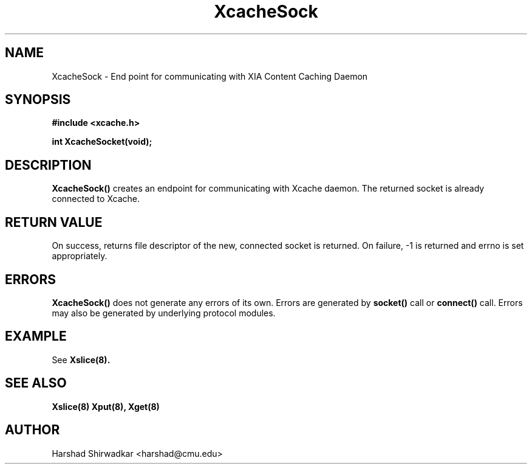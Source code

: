 .\" Manpage for nuseradd.
.TH XcacheSock 8 "05 May 2015" "1.0" "XIA Manual Pages"
.SH NAME
XcacheSock \- End point for communicating with XIA Content Caching Daemon
.SH SYNOPSIS
.nf
.B #include <xcache.h>
.sp
.BR "int XcacheSocket(void);"
.fi

.SH DESCRIPTION
.B XcacheSock()
creates an endpoint for communicating with Xcache daemon. The returned socket is already connected to Xcache.

.SH RETURN VALUE
On success, returns file descriptor of the new, connected socket is returned. On failure, -1 is returned and errno is set appropriately.

.SH ERRORS
.B XcacheSock()
does not generate any errors of its own. Errors are generated by
.B socket()
call or
.B connect()
call. Errors may also be generated by underlying protocol modules.

.SH EXAMPLE
See
.B Xslice(8).

.SH SEE ALSO
.B "Xslice(8)"
.B "Xput(8),"
.B "Xget(8)"

.SH AUTHOR
Harshad Shirwadkar <harshad@cmu.edu>
